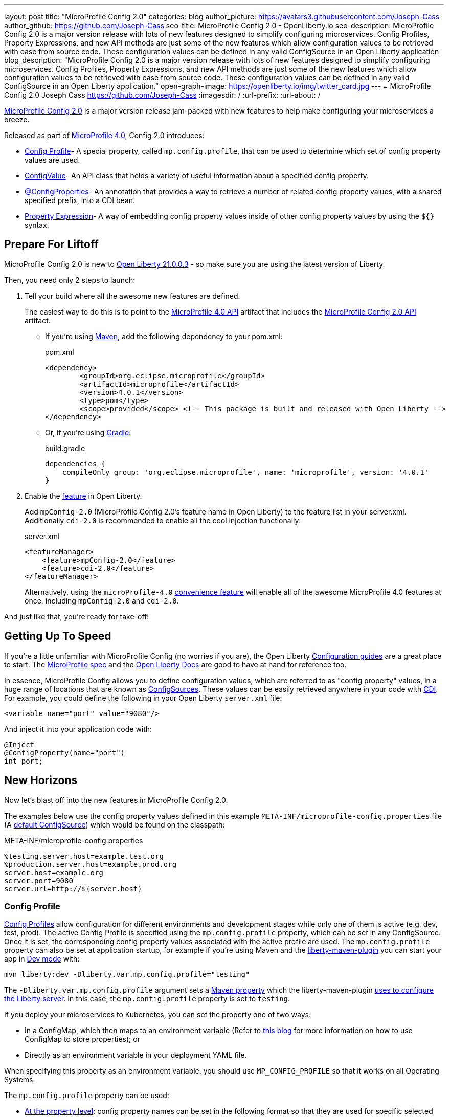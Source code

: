 ---
layout: post
title: "MicroProfile Config 2.0"
categories: blog
author_picture: https://avatars3.githubusercontent.com/Joseph-Cass
author_github: https://github.com/Joseph-Cass
seo-title: MicroProfile Config 2.0 - OpenLiberty.io
seo-description: MicroProfile Config 2.0 is a major version release with lots of new features designed to simplify configuring microservices. Config Profiles, Property Expressions, and new API methods are just some of the new features which allow configuration values to be retrieved with ease from source code. These configuration values can be defined in any valid ConfigSource in an Open Liberty application
blog_description: "MicroProfile Config 2.0 is a major version release with lots of new features designed to simplify configuring microservices. Config Profiles, Property Expressions, and new API methods are just some of the new features which allow configuration values to be retrieved with ease from source code. These configuration values can be defined in any valid ConfigSource in an Open Liberty application."
open-graph-image: https://openliberty.io/img/twitter_card.jpg
---
= MicroProfile Config 2.0
Joseph Cass <https://github.com/Joseph-Cass>
:imagesdir: /
:url-prefix:
:url-about: /

link:https://download.eclipse.org/microprofile/microprofile-config-2.0/microprofile-config-spec-2.0.html[MicroProfile Config 2.0] is a major version release jam-packed with new features to help make configuring your microservices a breeze. 

Released as part of link:https://download.eclipse.org/microprofile/microprofile-4.0.1/microprofile-spec-4.0.1.html#microprofile4.0[MicroProfile 4.0], Config 2.0 introduces:

- <<Config-Profile, Config Profile>>- A special property, called `mp.config.profile`, that can be used to determine which set of config property values are used.
- <<ConfigValue, ConfigValue>>- An API class that holds a variety of useful information about a specified config property.
- <<ConfigProperties, @ConfigProperties>>- An annotation that provides a way to retrieve a number of related config property values, with a shared specified prefix, into a CDI bean.
- <<Property-Expression, Property Expression>>- A way of embedding config property values inside of other config property values by using the `${}` syntax.


[#Prepare-For-Liftoff]
== Prepare For Liftoff
MicroProfile Config 2.0 is new to link:https://openliberty.io/downloads/#runtime_releases[Open Liberty 21.0.0.3] - so make sure you are using the latest version of Liberty.

Then, you need only 2 steps to launch:

1. Tell your build where all the awesome new features are defined.
+
The easiest way to do this is to point to the link:https://search.maven.org/artifact/org.eclipse.microprofile/microprofile/4.0.1/pom[MicroProfile 4.0 API] artifact that includes the link:https://search.maven.org/artifact/org.eclipse.microprofile.config/microprofile-config-api/2.0/jar[MicroProfile Config 2.0 API] artifact.
+
- If you’re using link:https://maven.apache.org/[Maven], add the following dependency to your pom.xml:
+
.pom.xml
[source,xml]
----
<dependency>
	<groupId>org.eclipse.microprofile</groupId>
	<artifactId>microprofile</artifactId>
	<version>4.0.1</version>
	<type>pom</type>
	<scope>provided</scope> <!-- This package is built and released with Open Liberty -->
</dependency>
----
+
- Or, if you're using link:https://gradle.org/[Gradle]:
+
.build.gradle
[source,gradle]
----
dependencies {
    compileOnly group: 'org.eclipse.microprofile', name: 'microprofile', version: '4.0.1'
}
----
+

2. Enable the link:https://openliberty.io/docs/latest/reference/feature/feature-overview.html[feature] in Open Liberty.
+
Add `mpConfig-2.0` (MicroProfile Config 2.0’s feature name in Open Liberty) to the feature list in your server.xml. Additionally `cdi-2.0` is recommended to enable all the cool injection functionally:
+
.server.xml
[source,xml]
----
<featureManager>
    <feature>mpConfig-2.0</feature>
    <feature>cdi-2.0</feature>
</featureManager>
----
+
Alternatively, using the `microProfile-4.0` link:https://openliberty.io/docs/latest/reference/feature/microProfile-4.0.html[convenience feature] will enable all of the awesome MicroProfile 4.0 features at once, including `mpConfig-2.0` and `cdi-2.0`.

And just like that, you’re ready for take-off!

[#Getting-Up-To-Speed]
== Getting Up To Speed
If you’re a little unfamiliar with MicroProfile Config (no worries if you are), the Open Liberty link:https://openliberty.io/guides/#configuration[Configuration guides] are a great place to start. The link:https://download.eclipse.org/microprofile/microprofile-config-2.0/microprofile-config-spec-2.0.html[MicroProfile spec] and the link:https://openliberty.io/docs/latest/external-configuration.html[Open Liberty Docs] are good to have at hand for reference too.

In essence, MicroProfile Config allows you to define configuration values, which are referred to as "config property" values, in a huge range of locations that are known as link:https://download.eclipse.org/microprofile/microprofile-config-2.0/microprofile-config-spec-2.0.html#configsource[ConfigSources]. These values can be easily retrieved anywhere in your code with link:https://openliberty.io/guides/cdi-intro.html[CDI]. For example, you could define the following in your Open Liberty `server.xml` file:


[source,xml]
----
<variable name="port" value="9080"/>
----

And inject it into your application code with:
[source,java]
----
@Inject
@ConfigProperty(name="port")
int port;
----

[#New-Horizons]
== New Horizons
Now let's blast off into the new features in MicroProfile Config 2.0.

The examples below use the config property values defined in this example `META-INF/microprofile-config.properties` file (A link:https://download.eclipse.org/microprofile/microprofile-config-2.0/microprofile-config-spec-2.0.html#default_configsources[default ConfigSource]) which would be found on the classpath:

[[example-ConfigSource]]
.META-INF/microprofile-config.properties
[source]
----
%testing.server.host=example.test.org
%production.server.host=example.prod.org
server.host=example.org
server.port=9080
server.url=http://${server.host}
----

[#Config-Profile]
=== Config Profile
link:https://download.eclipse.org/microprofile/microprofile-config-2.0/microprofile-config-spec-2.0.html#configprofile[Config Profiles] allow configuration for different environments and development stages while only one of them is active (e.g. dev, test, prod). The active Config Profile is specified using the `mp.config.profile` property, which can be set in any ConfigSource. Once it is set, the corresponding config property values associated with the active profile are used. The `mp.config.profile` property can also be set at application startup, for example if you’re using Maven and the link:https://github.com/OpenLiberty/ci.maven[liberty-maven-plugin] you can start your app in link:https://openliberty.io/docs/latest/development-mode.html[Dev mode] with:
[source]
----
mvn liberty:dev -Dliberty.var.mp.config.profile="testing"
----

The `-Dliberty.var.mp.config.profile` argument sets a link:https://maven.apache.org/pom.html#Properties[Maven property] which the liberty-maven-plugin link:https://github.com/scottkurz/ci.maven/blob/f3920800351b6d2c26e62a19008b68093afa48ea/docs/common-server-parameters.md#setting-liberty-configuration-with-maven-project-properties[uses to configure the Liberty server]. In this case, the `mp.config.profile` property is set to `testing`.

If you deploy your microservices to Kubernetes, you can set the property one of two ways:

- In a ConfigMap, which then maps to an environment variable (Refer to link:https://openliberty.io/guides/kubernetes-microprofile-config.html#creating-a-configmap-and-secret[this blog] for more information on how to use ConfigMap to store properties); or
- Directly as an environment variable in your deployment YAML file.

When specifying this property as an environment variable, you should use `MP_CONFIG_PROFILE` so that it works on all Operating Systems.

The `mp.config.profile` property can be used:

- link:https://download.eclipse.org/microprofile/microprofile-config-2.0/microprofile-config-spec-2.0.html#_on_property_level[At the property level]: config property names can be set in the following format so that they are used for specific selected profiles:
+
 %<mp.config.profile>.<original property name>
+
For example, with `mp.config.profile` set to `testing`, retrieving the config value for "server.host" would use the config property `%testing.server.host` from the <<example-ConfigSource, example ConfigSource>> rather than `server.host`. The value of the property would resolve to `example.test.org`.
+
Similarly, if `mp.config.profile` was set to `production`, retrieving "server.host" would resolve to `example.prod.org`. If `mp.config.profile` was **not** set, retrieving "server.host" would resolve to `example.org`.

- link:https://download.eclipse.org/microprofile/microprofile-config-2.0/microprofile-config-spec-2.0.html#_on_config_source_level[At the ConfigSource level]: multiple microprofile-config.properties files can be provided in the following format so they can be used for specific selected profiles:
+
 microprofile-config-<mp.config.profile>.properties
+
For example, if a file called microprofile-config-testing.properties was provided on the classpath, with `mp.config.profile` set to `testing`, the file would be loaded "on top of" the default microprofile-config.properties file. The config property values from microprofile-config-testing.properties would take precedence.

With Config Profiles, your microservices are configured appropriately based on the project stage without changing **any** code or needing to update a bunch of config values manually.

[#ConfigProperties]
=== @ConfigProperties
If you’re Injecting plenty of related config property values into the same class, things could start getting a little out of hand:

[source,java]
----
@Inject
@ConfigProperty(name="server.port")
int port;

@Inject
@ConfigProperty(name="server.host")
String host;

@Inject
@ConfigProperty(name="server.url")
String url;
----

Wouldn’t it be great if you could Inject these related values all at once? Well now you can! You can define a link:https://download.eclipse.org/microprofile/microprofile-config-2.0/apidocs/org/eclipse/microprofile/config/inject/ConfigProperties.html[@ConfigProperties] bean for config property values which share a common prefix. For example, you can define a bean annotated with @ConfigProperties called ServerDetailsBean:

[source,java]
----
@ConfigProperties(prefix="server")
@Dependent
public class ServerDetailsBean {
   String host;
   int port;
   int url;
}
----

And inject the bean into another class:

[source,java]
----
@Inject
@ConfigProperties
ServerDetailsBean serverDetails;
----

Where the config property values can be easily retrieved within the class the bean was injected into with:

[source,java]
----
serverDetails.host;  // Returns: example.org (retrieves the value, as a String, for the config property named server.host)
serverDetails.port;  // Returns: 9080 (retrieves the value, as an int, for the config property named server.port)
----

[#ConfigValue]
=== ConfigValue
Have you ever wondered where a config property value comes from? If the value is not what you want, you might want to figure out where you can change the it.

The new link:https://download.eclipse.org/microprofile/microprofile-config-2.0/apidocs/org/eclipse/microprofile/config/ConfigValue.html[ConfigValue API class] allows you to retrieve details about a given config property into one convenient ConfigValue object. And it’s super easy to get hold of. All you have to do is inject the config property you’d like, as usual, only this time define the type as ConfigValue:

[source,java]
----
@Inject
@ConfigProperty(name="server.host")
ConfigValue serverNameConfigValue;
----

With this configuration, you can retrieve all the useful values with the get methods defined in the link:https://download.eclipse.org/microprofile/microprofile-config-2.0/apidocs/[Javadoc]. For example, you can determine which ConfigSource was the “winning” one (the ConfigSource with the highest ordinal) for a config property defined in multiple locations by calling:

[source,java]
----
serverNameConfigValue.getSourceName(); // Returns: PropertiesConfigSource[source=file:/<path-to-file>/META-INF/microprofile-config.properties]
serverNameConfigValue.getSourceOrdinal(); // Returns: 100 (the default ordinal value for META-INF/microprofile-config.properties)
----

[#Property-Expression]
=== Property Expression
Property Expressions provide a way to set and expand variables in property values using the `${}` syntax. For example, the config property `server.url` defined in the <<example-ConfigSource, example ConfigSource>>  as `\http://${server.host}` will be resolved to `\http://example.org` since `server.host` is defined as `example.org`:

[source,java]
----
@Inject
@ConfigProperty(name="server.url")
String url; // Returns: http://example.org (or http://example.test.org if mp.config.profile is set to “testing”)
----

You can also implement some funky expressions, such as defining default values, composed expressions, and multiple expressions. link:https://download.eclipse.org/microprofile/microprofile-config-2.0/microprofile-config-spec-2.0.html#property-expressions[The spec] covers these really well.

Note: Previously working configurations might now behave differently if the configuration happens to contain values with the Property Expressions syntax (`${}`) in them.

[#Extra-Info]
== Some Extra Info For The Return Journey

For the following examples, we'll use a slightly more rogue example ConfigSource (let's call it "example ConfigSource v2"):
[[example-ConfigSource2]]
.META-INF/microprofile-config.properties
[source]
----
empty.property=
empty.array.prop=,
ports=9080,9081,9082
server.port=9080
----

[#Config-Value-Behaviour-Updates]
=== Empty And Special Values Behaviour Updates
The behavior for "empty" and "special" config property values is updated:

* The easiest way to get your head around this is to look at the link:https://download.eclipse.org/microprofile/microprofile-config-2.0/microprofile-config-spec-2.0.html#_config_value_conversion_rules[conversion rule examples].
* A value is considered to be "empty" if the link:https://download.eclipse.org/microprofile/microprofile-config-2.0/apidocs/org/eclipse/microprofile/config/spi/Converter.html[Converter] being used considers it to be "empty". For example:
** All Converters consider `""`, the empty String, to be empty.
** The built-in Converter for String[] considers `","` to be empty (because it is "special").
* From MicroProfile Config 2.0, these "empty" values are no longer valid. Retrieving the values natively, without defaultValues or Optionals, now throws a `NoSuchElementException`. E.g. for the values defined in the <<example-ConfigSource2, example ConfigSource v2>>:
+
[source,java]
----
@Inject
@ConfigProperty(name = "empty.property")
String emptyProperty; // Throws: `DeploymentException` (caused by a `NoSuchElementException`)

@Inject
@ConfigProperty(name = "empty.array.property")
String[] emptyArrayProperty; // Throws: `DeploymentException` (caused by a `NoSuchElementException`)
----
+
and
+
[source,java]
----
Config config = ConfigProvider.getConfig();
config.getValue("empty.property", String.class); // Throws: `NoSuchElementException`
config.getValue("empty.array.property", String[].class); // Throws: `NoSuchElementException`
----
+
However these values can be retrieved "optionally":
+
[source,java]
----
@Inject
@ConfigProperty(name = "empty.property")
Optional<String> emptyProperty; // Returns: Optional.empty

@Inject
@ConfigProperty(name = "empty.array.property")
Optional<String[]> emptyArrayProperty; // Returns: Optional.empty
----
+
and
+
[source,java]
----
Config config = ConfigProvider.getConfig();
config.getOptionalValue("empty.property", String.class); // Returns: Optional.empty
config.getOptionalValue("empty.array.property", String[].class); // Returns: Optional.empty
----


* This means that link:https://download.eclipse.org/microprofile/microprofile-config-2.0/apidocs/org/eclipse/microprofile/config/Config.html#getValue-java.lang.String-java.lang.Class-[Config.getValue()] never returns null. A `NoSuchElementException` is thrown if the property is:

** not defined
** defined as an empty String (`""`)
** converted to `null` (considered to be "empty") by its Converter

[#Expanding-Config-API]
=== Expanding The Config API
Two new methods have been added to the link:https://download.eclipse.org/microprofile/microprofile-config-2.0/apidocs/org/eclipse/microprofile/config/Config.html[Config API class]:

- link:https://download.eclipse.org/microprofile/microprofile-config-2.0/apidocs/org/eclipse/microprofile/config/Config.html#getValues-java.lang.String-java.lang.Class-[Config.getValues()]

- link:https://download.eclipse.org/microprofile/microprofile-config-2.0/apidocs/org/eclipse/microprofile/config/Config.html#getOptionalValues-java.lang.String-java.lang.Class-[Config.getOptionalValues()]

With these methods, you can retrieve multi-valued config property values as a List instead of an array. The methods return the resolved property values for the specified `propertyName` with the specified `propertyType`. For example, when retrieving "ports" from <<example-ConfigSource2, example ConfigSource v2>>:

[source,java]
----
Config config = ConfigProvider.getConfig();
config.getValues("ports", Integer.class) // Returns: [9080, 9081, 9082] (a List<Integer>)
config.getOptionalValues("ports", Integer.class) // Returns: Optional[[9080, 9081, 9082]] (an Optional<List<Integer>>)
----

[#More-Optional-Converter]
=== More Optional Converters
`OptinalInt`, `OptionalLong` and `OptionalDouble` are now provided as link:https://download.eclipse.org/microprofile/microprofile-config-2.0/apidocs/org/eclipse/microprofile/config/spi/Converter.html#built_in_converters[built-in Converters]. The new Converters can be used like any of the other built-in Converters; converting injected config property values to a defined type:

[source,java]
----
@Inject
@ConfigProperty(name = "server.port")
OptionalInt optionalServerPort; // Returns: OptionalInt[9080]
----

[#Incompatibility-changes]
== Heads Up! Incompatibility Changes
If you move up from MicroProfile Config 1.x to 2.0, please take care of the following incompatible changes:

* link:https://javadoc.io/static/org.eclipse.microprofile/microprofile/4.0.1/org/eclipse/microprofile/config/Config.html#getPropertyNames[ConfigSource.getPropertyNames()] is no longer a `default` method. Any implementations of a ConfigSource must implement this method.
* Previous versions of MP Config don't evaluate property expressions. As such, a previous working configuration may behave differently (if the configuration contains values with property expressions syntax, e.g. `${var.name}`). You can disable property expressions by setting the property `mp.config.property.expressions.enabled` with the value of `false`.
* As <<Config-Value-Behaviour-Updates, mentioned here>>, the behavior of retrieving "empty" and "special" config property values is changed. In previous releases, an "empty" value was considered valid. Now, unless retrieved "optionally", a `NoSuchElementException` is thrown.

MicroProfile Config 2.0 is part of the larger MicroProfile 4.0 release. If you'd like to learn more about the other
technologies in MicroProfile 4.0, check out this
link:https://openliberty.io/blog/2021/03/19/microprofile40-open-liberty-21003.html[deep dive blog post].

[#feedback]
== Thank You For Joining The Ride
Thank you for reading! As always, we'd love to hear any feedback you'd like to share. You can message link:https://groups.io/g/openliberty[our mailing list], ask questions on link:https://stackoverflow.com/questions/tagged/open-liberty[StackOverflow], and raise any issues on link:https://github.com/OpenLiberty/open-liberty/issues[our GitHub page].
